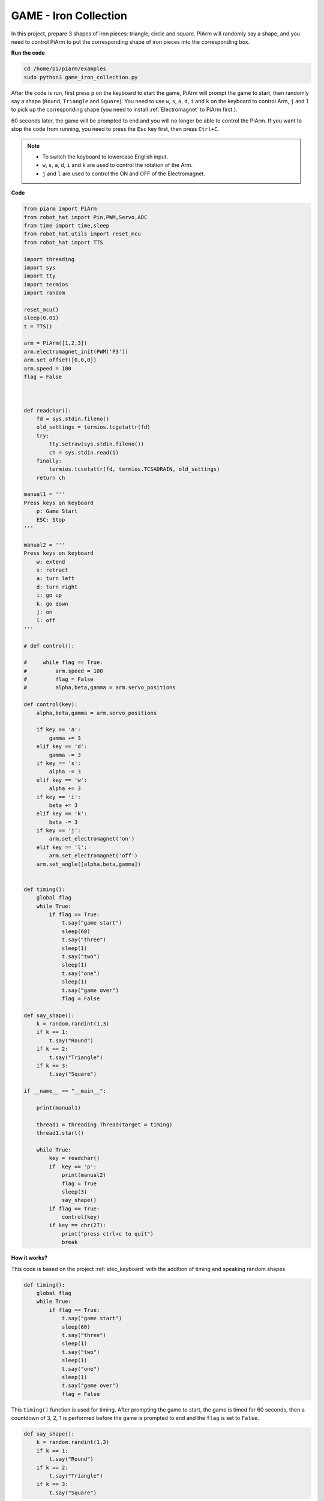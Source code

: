 GAME - Iron Collection
==============================

In this project, prepare 3 shapes of iron pieces: triangle, circle and square. PiArm will randomly say a shape, and you need to control PiArm to put the corresponding shape of iron pieces into the corresponding box.

**Run the code**

.. raw:: html

    <run></run>

.. code-block::

    cd /home/pi/piarm/examples
    sudo python3 game_iron_collection.py

After the code is run, first press ``p`` on the keyboard to start the game, PiArm will prompt the game to start, then randomly say a shape (``Round``, ``Triangle`` and ``Square``).
You need to use ``w``, ``s``, ``a``, ``d``, ``i`` and ``k`` on the keyboard to control Arm, ``j`` and ``l`` to pick up the corresponding shape (you need to install :ref:`Electromagnet` to PiArm first.).

60 seconds later, the game will be prompted to end and you will no longer be able to control the PiArm. If you want to stop the code from running, you need to press the ``Esc`` key first, then press ``Ctrl+C``.


.. note::

    * To switch the keyboard to lowercase English input.
    * ``w``, ``s``, ``a``, ``d``, ``i`` and ``k`` are used to control the rotation of the Arm.
    * ``j`` and ``l`` are used to control the ON and OFF of the Electromagnet.

**Code**


.. code-block:: python 

    from piarm import PiArm
    from robot_hat import Pin,PWM,Servo,ADC
    from time import time,sleep
    from robot_hat.utils import reset_mcu
    from robot_hat import TTS

    import threading
    import sys
    import tty
    import termios
    import random

    reset_mcu()
    sleep(0.01)
    t = TTS()

    arm = PiArm([1,2,3])
    arm.electromagnet_init(PWM('P3'))
    arm.set_offset([0,0,0])
    arm.speed = 100
    flag = False



    def readchar():
        fd = sys.stdin.fileno()
        old_settings = termios.tcgetattr(fd)
        try:
            tty.setraw(sys.stdin.fileno())
            ch = sys.stdin.read(1)
        finally:
            termios.tcsetattr(fd, termios.TCSADRAIN, old_settings)
        return ch

    manual1 = '''
    Press keys on keyboard
        p: Game Start
        ESC: Stop
    '''

    manual2 = '''
    Press keys on keyboard
        w: extend
        s: retract    
        a: turn left
        d: turn right
        i: go up
        k: go down
        j: on
        l: off
    '''

    # def control():

    #     while flag == True:
    #         arm.speed = 100
    #         flag = False
    #         alpha,beta,gamma = arm.servo_positions

    def control(key):
        alpha,beta,gamma = arm.servo_positions	

        if key == 'a':
            gamma += 3		
        elif key == 'd':
            gamma -= 3		
        if key == 's':
            alpha -= 3
        elif key == 'w':
            alpha += 3		
        if key == 'i':
            beta += 3		
        elif key == 'k':
            beta -= 3		
        if key == 'j':
            arm.set_electromagnet('on')		
        elif key == 'l':
            arm.set_electromagnet('off')
        arm.set_angle([alpha,beta,gamma])
            

    def timing():
        global flag
        while True:
            if flag == True:
                t.say("game start") 
                sleep(60)
                t.say("three")  
                sleep(1)
                t.say("two")
                sleep(1)
                t.say("one")    
                sleep(1)
                t.say("game over")  
                flag = False

    def say_shape():
        k = random.randint(1,3)
        if k == 1:
            t.say("Round")
        if k == 2:
            t.say("Triangle")
        if k == 3:
            t.say("Square") 
        
    if __name__ == "__main__":

        print(manual1)

        thread1 = threading.Thread(target = timing) 
        thread1.start()     

        while True:
            key = readchar()
            if  key == 'p':
                print(manual2)
                flag = True
                sleep(3)
                say_shape()
            if flag == True:
                control(key)
            if key == chr(27):
                print("press ctrl+c to quit")
                break

**How it works?**

This code is based on the project :ref:`elec_keyboard` with the addition of timing and speaking random shapes.

.. code-block:: python

    def timing():
        global flag
        while True:
            if flag == True:
                t.say("game start") 
                sleep(60)
                t.say("three")  
                sleep(1)
                t.say("two")
                sleep(1)
                t.say("one")    
                sleep(1)
                t.say("game over")  
                flag = False

This ``timing()`` function is used for timing. After prompting the game to start, the game is timed for 60 seconds, then a countdown of 3, 2, 1 is performed before the game is prompted to end and the ``flag`` is set to ``False``.

.. code-block:: python

    def say_shape():
        k = random.randint(1,3)
        if k == 1:
            t.say("Round")
        if k == 2:
            t.say("Triangle")
        if k == 3:
            t.say("Square")

This ``say_shape()`` function is to make PiArm say a random shape.


.. code-block:: python

    if __name__ == "__main__":

        print(manual1)

        thread1 = threading.Thread(target = timing) 
        thread1.start()     

        while True:
            key = readchar()
            if  key == 'p':
                print(manual2)
                flag = True
                sleep(3)
                say_shape()
            if flag == True:
                control(key)
            if key == chr(27):
                break
        print("press ctrl+c to quit")

This is the main flow of the code.

* Print out the key prompt in the terminal and let ``timing()`` run in a separate thread.
* Call the ``readchar()`` function to read the key value.
* If key ``p`` is read as being pressed, print out the key prompt and let ``flag`` be ``True``, at which point the ``timing()`` function starts timing, and after 3 seconds, call the ``say_shape()`` function to make PiArm say a random shape.
* If ``flag`` is ``True``, call the ``control()`` function to make the PiArm rotate according to the key value.
* ``chr(27)`` represents the ``Esc`` key, and if the ``Esc`` key is pressed, exit the main loop. This step is because the ``readchar()`` function is used to read the keyboard all the time, so you can't stop the code directly with ``Ctrl+C``.
* At this point, you can stop the code with ``Ctrl+C``.
